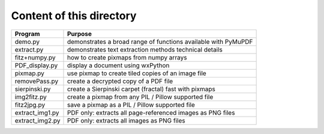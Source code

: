 ===========================
Content of this directory
===========================

===================== ===============================================================
Program               Purpose
===================== ===============================================================
demo.py               demonstrates a broad range of functions available with PyMuPDF
extract.py            demonstrates text extraction methods technical details
fitz+numpy.py         how to create pixmaps from numpy arrays
PDF_display.py        display a document using wxPython
pixmap.py             use pixmap to create tiled copies of an image file
removePass.py         create a decrypted copy of a PDF file
sierpinski.py         create a Sierpinski carpet (fractal) fast with pixmaps
img2fitz.py           create a pixmap from any PIL / Pillow supported file
fitz2jpg.py           save a pixmap as a PIL / Pillow supported file
extract_img1.py       PDF only: extracts all page-referenced images as PNG files
extract_img2.py       PDF only: extracts all images as PNG files
===================== ===============================================================
